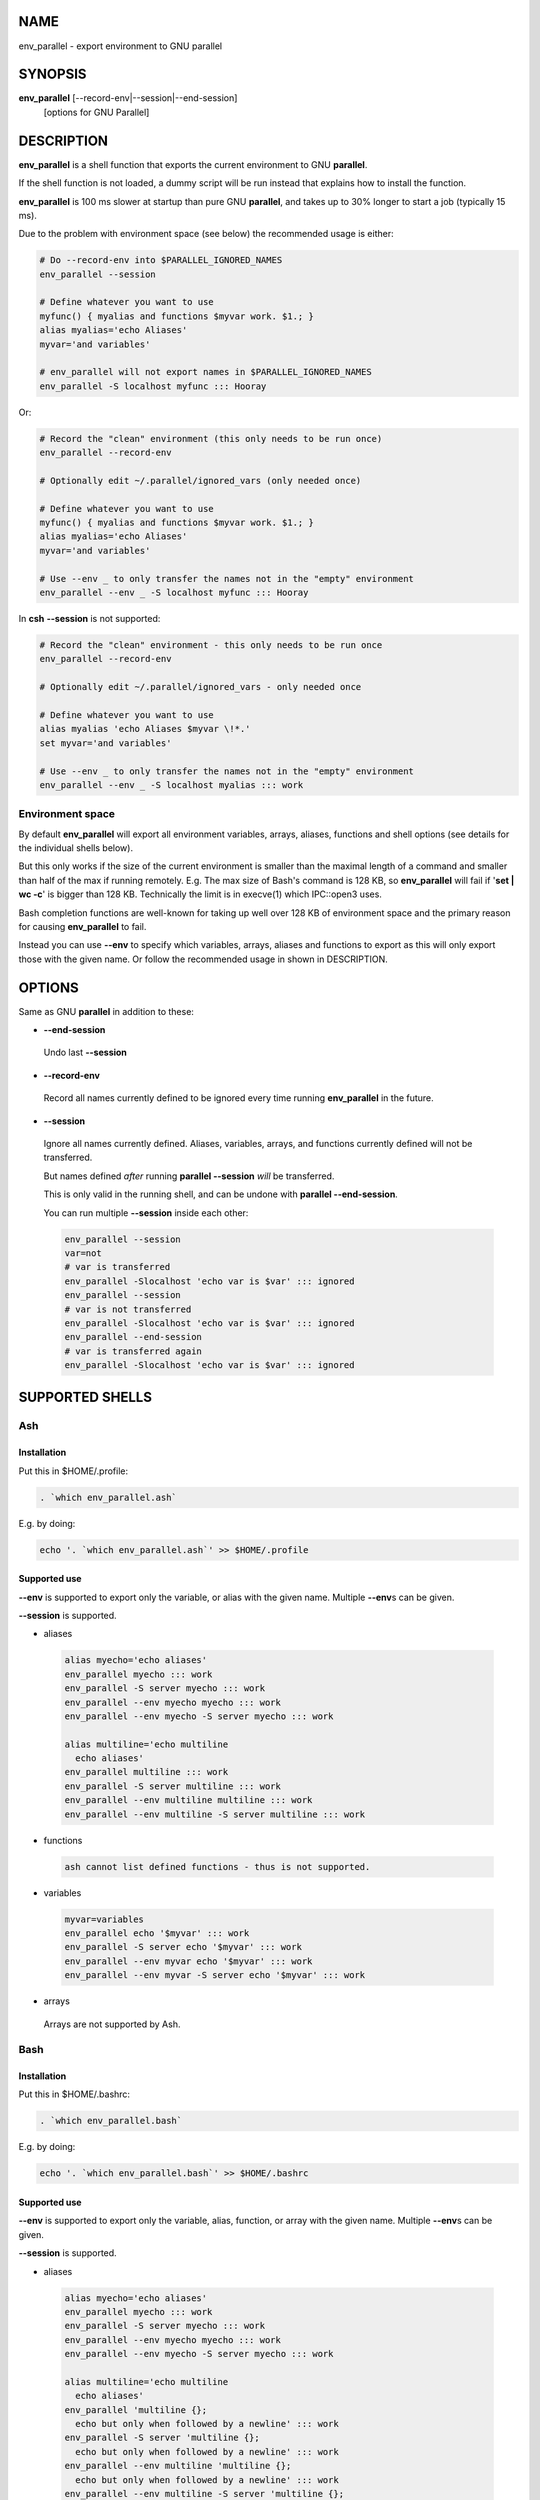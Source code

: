 
****
NAME
****


env_parallel - export environment to GNU parallel


********
SYNOPSIS
********


\ **env_parallel**\  [--record-env|--session|--end-session]
  [options for GNU Parallel]


***********
DESCRIPTION
***********


\ **env_parallel**\  is a shell function that exports the current environment to GNU \ **parallel**\ .

If the shell function is not loaded, a dummy script will be run instead that explains how to install the function.

\ **env_parallel**\  is 100 ms slower at startup than pure GNU \ **parallel**\ , and takes up to 30% longer to start a job (typically 15 ms).

Due to the problem with environment space (see below) the recommended usage is either:


.. code-block:: perl

   # Do --record-env into $PARALLEL_IGNORED_NAMES
   env_parallel --session
 
   # Define whatever you want to use
   myfunc() { myalias and functions $myvar work. $1.; }
   alias myalias='echo Aliases'
   myvar='and variables'
 
   # env_parallel will not export names in $PARALLEL_IGNORED_NAMES
   env_parallel -S localhost myfunc ::: Hooray


Or:


.. code-block:: perl

   # Record the "clean" environment (this only needs to be run once)
   env_parallel --record-env
 
   # Optionally edit ~/.parallel/ignored_vars (only needed once)
 
   # Define whatever you want to use
   myfunc() { myalias and functions $myvar work. $1.; }
   alias myalias='echo Aliases'
   myvar='and variables'
 
   # Use --env _ to only transfer the names not in the "empty" environment
   env_parallel --env _ -S localhost myfunc ::: Hooray


In \ **csh**\  \ **--session**\  is not supported:


.. code-block:: perl

   # Record the "clean" environment - this only needs to be run once
   env_parallel --record-env
 
   # Optionally edit ~/.parallel/ignored_vars - only needed once
 
   # Define whatever you want to use
   alias myalias 'echo Aliases $myvar \!*.'
   set myvar='and variables'
 
   # Use --env _ to only transfer the names not in the "empty" environment
   env_parallel --env _ -S localhost myalias ::: work


Environment space
=================


By default \ **env_parallel**\  will export all environment variables, arrays, aliases, functions and shell options (see details for the individual shells below).

But this only works if the size of the current environment is smaller than the maximal length of a command and smaller than half of the max if running remotely. E.g. The max size of Bash's command is 128 KB, so \ **env_parallel**\  will fail if '\ **set | wc -c**\ ' is bigger than 128 KB. Technically the limit is in execve(1) which IPC::open3 uses.

Bash completion functions are well-known for taking up well over 128 KB of environment space and the primary reason for causing \ **env_parallel**\  to fail.

Instead you can use \ **--env**\  to specify which variables, arrays, aliases and functions to export as this will only export those with the given name. Or follow the recommended usage in shown in DESCRIPTION.



*******
OPTIONS
*******


Same as GNU \ **parallel**\  in addition to these:


- \ **--end-session**\ 
 
 Undo last \ **--session**\ 
 


- \ **--record-env**\ 
 
 Record all names currently defined to be ignored every time running \ **env_parallel**\  in the future.
 


- \ **--session**\ 
 
 Ignore all names currently defined. Aliases, variables, arrays, and functions currently defined will not be transferred.
 
 But names defined \ *after*\  running \ **parallel --session**\  \ *will*\  be transferred.
 
 This is only valid in the running shell, and can be undone with \ **parallel --end-session**\ .
 
 You can run multiple \ **--session**\  inside each other:
 
 
 .. code-block:: perl
 
    env_parallel --session
    var=not
    # var is transferred
    env_parallel -Slocalhost 'echo var is $var' ::: ignored
    env_parallel --session
    # var is not transferred
    env_parallel -Slocalhost 'echo var is $var' ::: ignored
    env_parallel --end-session
    # var is transferred again
    env_parallel -Slocalhost 'echo var is $var' ::: ignored
 
 



****************
SUPPORTED SHELLS
****************


Ash
===


Installation
------------


Put this in $HOME/.profile:


.. code-block:: perl

   . `which env_parallel.ash`


E.g. by doing:


.. code-block:: perl

   echo '. `which env_parallel.ash`' >> $HOME/.profile



Supported use
-------------


\ **--env**\  is supported to export only the variable, or alias with the given name. Multiple \ **--env**\ s can be given.

\ **--session**\  is supported.


- aliases
 
 
 .. code-block:: perl
 
    alias myecho='echo aliases'
    env_parallel myecho ::: work
    env_parallel -S server myecho ::: work
    env_parallel --env myecho myecho ::: work
    env_parallel --env myecho -S server myecho ::: work
  
    alias multiline='echo multiline
      echo aliases'
    env_parallel multiline ::: work
    env_parallel -S server multiline ::: work
    env_parallel --env multiline multiline ::: work
    env_parallel --env multiline -S server multiline ::: work
 
 


- functions
 
 
 .. code-block:: perl
 
    ash cannot list defined functions - thus is not supported.
 
 


- variables
 
 
 .. code-block:: perl
 
    myvar=variables
    env_parallel echo '$myvar' ::: work
    env_parallel -S server echo '$myvar' ::: work
    env_parallel --env myvar echo '$myvar' ::: work
    env_parallel --env myvar -S server echo '$myvar' ::: work
 
 


- arrays
 
 Arrays are not supported by Ash.
 




Bash
====


Installation
------------


Put this in $HOME/.bashrc:


.. code-block:: perl

   . `which env_parallel.bash`


E.g. by doing:


.. code-block:: perl

   echo '. `which env_parallel.bash`' >> $HOME/.bashrc



Supported use
-------------


\ **--env**\  is supported to export only the variable, alias, function, or array with the given name. Multiple \ **--env**\ s can be given.

\ **--session**\  is supported.


- aliases
 
 
 .. code-block:: perl
 
    alias myecho='echo aliases'
    env_parallel myecho ::: work
    env_parallel -S server myecho ::: work
    env_parallel --env myecho myecho ::: work
    env_parallel --env myecho -S server myecho ::: work
  
    alias multiline='echo multiline
      echo aliases'
    env_parallel 'multiline {};
      echo but only when followed by a newline' ::: work
    env_parallel -S server 'multiline {};
      echo but only when followed by a newline' ::: work
    env_parallel --env multiline 'multiline {};
      echo but only when followed by a newline' ::: work
    env_parallel --env multiline -S server 'multiline {};
      echo but only when followed by a newline' ::: work
 
 


- functions
 
 
 .. code-block:: perl
 
    myfunc() { echo functions $*; }
    env_parallel myfunc ::: work
    env_parallel -S server myfunc ::: work
    env_parallel --env myfunc myfunc ::: work
    env_parallel --env myfunc -S server myfunc ::: work
 
 


- variables
 
 
 .. code-block:: perl
 
    myvar=variables
    env_parallel echo '$myvar' ::: work
    env_parallel -S server echo '$myvar' ::: work
    env_parallel --env myvar echo '$myvar' ::: work
    env_parallel --env myvar -S server echo '$myvar' ::: work
 
 


- arrays
 
 
 .. code-block:: perl
 
    myarray=(arrays work, too)
    env_parallel -k echo '${myarray[{}]}' ::: 0 1 2
    env_parallel -k -S server echo '${myarray[{}]}' ::: 0 1 2
    env_parallel -k --env myarray echo '${myarray[{}]}' ::: 0 1 2
    env_parallel -k --env myarray -S server \
      echo '${myarray[{}]}' ::: 0 1 2
 
 



BUGS
----


Due to a bug in Bash, aliases containing newlines must be followed by a newline in the command. Some systems are not affected by this bug, but will print a warning anyway.



csh
===


\ **env_parallel**\  for \ **csh**\  breaks \ **$PARALLEL**\ , so do not use \ **$PARALLEL**\ .

Installation
------------


Put this in $HOME/.cshrc:


.. code-block:: perl

   source `which env_parallel.csh`


E.g. by doing:


.. code-block:: perl

   echo 'source `which env_parallel.csh`' >> $HOME/.cshrc



Supported use
-------------


\ **--env**\  is supported to export only the variable, alias, or array with the given name. Multiple \ **--env**\ s can be given.


- aliases
 
 
 .. code-block:: perl
 
    alias myecho 'echo aliases'
    env_parallel myecho ::: work
    env_parallel -S server myecho ::: work
    env_parallel --env myecho myecho ::: work
    env_parallel --env myecho -S server myecho ::: work
 
 


- functions
 
 Not supported by \ **csh**\ .
 


- variables
 
 
 .. code-block:: perl
 
    set myvar=variables
    env_parallel echo '$myvar' ::: work
    env_parallel -S server echo '$myvar' ::: work
    env_parallel --env myvar echo '$myvar' ::: work
    env_parallel --env myvar -S server echo '$myvar' ::: work
 
 


- arrays with no special chars
 
 
 .. code-block:: perl
 
    set myarray=(arrays work, too)
    env_parallel -k echo \$'{myarray[{}]}' ::: 1 2 3
    env_parallel -k -S server echo \$'{myarray[{}]}' ::: 1 2 3
    env_parallel -k --env myarray echo \$'{myarray[{}]}' ::: 1 2 3
    env_parallel -k --env myarray -S server \
      echo \$'{myarray[{}]}' ::: 1 2 3
 
 




Dash
====


Installation
------------


Put this in $HOME/.profile:


.. code-block:: perl

   . `which env_parallel.dash`


E.g. by doing:


.. code-block:: perl

   echo '. `which env_parallel.dash`' >> $HOME/.profile



Supported use
-------------


\ **--env**\  is supported to export only the variable, or alias with the given name. Multiple \ **--env**\ s can be given.

\ **--session**\  is supported.


- aliases
 
 
 .. code-block:: perl
 
    alias myecho='echo aliases'
    env_parallel myecho ::: work
    env_parallel -S server myecho ::: work
    env_parallel --env myecho myecho ::: work
    env_parallel --env myecho -S server myecho ::: work
  
    alias multiline='echo multiline
      echo aliases'
    env_parallel multiline ::: work
    env_parallel -S server multiline ::: work
    env_parallel --env multiline multiline ::: work
    env_parallel --env multiline -S server multiline ::: work
 
 


- functions
 
 
 .. code-block:: perl
 
    dash cannot list defined functions - thus is not supported.
 
 


- variables
 
 
 .. code-block:: perl
 
    myvar=variables
    env_parallel echo '$myvar' ::: work
    env_parallel -S server echo '$myvar' ::: work
    env_parallel --env myvar echo '$myvar' ::: work
    env_parallel --env myvar -S server echo '$myvar' ::: work
 
 


- arrays
 
 
 .. code-block:: perl
 
    dash does not support arrays.
 
 




fish
====


Installation
------------


Put this in $HOME/.config/fish/config.fish:


.. code-block:: perl

   source (which env_parallel.fish)


E.g. by doing:


.. code-block:: perl

   echo 'source (which env_parallel.fish)' \
     >> $HOME/.config/fish/config.fish



Supported use
-------------


\ **--env**\  is supported to export only the variable, alias, function, or array with the given name. Multiple \ **--env**\ s can be given.

\ **--session**\  is supported.


- aliases
 
 
 .. code-block:: perl
 
    alias myecho 'echo aliases'
    env_parallel myecho ::: work
    env_parallel -S server myecho ::: work
    env_parallel --env myecho myecho ::: work
    env_parallel --env myecho -S server myecho ::: work
 
 


- functions
 
 
 .. code-block:: perl
 
    function myfunc
      echo functions $argv
    end
    env_parallel myfunc ::: work
    env_parallel -S server myfunc ::: work
    env_parallel --env myfunc myfunc ::: work
    env_parallel --env myfunc -S server myfunc ::: work
 
 


- variables
 
 
 .. code-block:: perl
 
    set myvar variables
    env_parallel echo '$myvar' ::: work
    env_parallel -S server echo '$myvar' ::: work
    env_parallel --env myvar echo '$myvar' ::: work
    env_parallel --env myvar -S server echo '$myvar' ::: work
 
 


- arrays
 
 
 .. code-block:: perl
 
    set myarray arrays work, too
    env_parallel -k echo '$myarray[{}]' ::: 1 2 3
    env_parallel -k -S server echo '$myarray[{}]' ::: 1 2 3
    env_parallel -k --env myarray echo '$myarray[{}]' ::: 1 2 3
    env_parallel -k --env myarray -S server \
      echo '$myarray[{}]' ::: 1 2 3
 
 




ksh
===


Installation
------------


Put this in $HOME/.kshrc:


.. code-block:: perl

   source `which env_parallel.ksh`


E.g. by doing:


.. code-block:: perl

   echo 'source `which env_parallel.ksh`' >> $HOME/.kshrc



Supported use
-------------


\ **--env**\  is supported to export only the variable, alias, function, or array with the given name. Multiple \ **--env**\ s can be given.

\ **--session**\  is supported.


- aliases
 
 
 .. code-block:: perl
 
    alias myecho='echo aliases'
    env_parallel myecho ::: work
    env_parallel -S server myecho ::: work
    env_parallel --env myecho myecho ::: work
    env_parallel --env myecho -S server myecho ::: work
  
    alias multiline='echo multiline
      echo aliases'
    env_parallel multiline ::: work
    env_parallel -S server multiline ::: work
    env_parallel --env multiline multiline ::: work
    env_parallel --env multiline -S server multiline ::: work
 
 


- functions
 
 
 .. code-block:: perl
 
    myfunc() { echo functions $*; }
    env_parallel myfunc ::: work
    env_parallel -S server myfunc ::: work
    env_parallel --env myfunc myfunc ::: work
    env_parallel --env myfunc -S server myfunc ::: work
 
 


- variables
 
 
 .. code-block:: perl
 
    myvar=variables
    env_parallel echo '$myvar' ::: work
    env_parallel -S server echo '$myvar' ::: work
    env_parallel --env myvar echo '$myvar' ::: work
    env_parallel --env myvar -S server echo '$myvar' ::: work
 
 


- arrays
 
 
 .. code-block:: perl
 
    myarray=(arrays work, too)
    env_parallel -k echo '${myarray[{}]}' ::: 0 1 2
    env_parallel -k -S server echo '${myarray[{}]}' ::: 0 1 2
    env_parallel -k --env myarray echo '${myarray[{}]}' ::: 0 1 2
    env_parallel -k --env myarray -S server \
      echo '${myarray[{}]}' ::: 0 1 2
 
 




mksh
====


Installation
------------


Put this in $HOME/.mkshrc:


.. code-block:: perl

   source `which env_parallel.mksh`


E.g. by doing:


.. code-block:: perl

   echo 'source `which env_parallel.mksh`' >> $HOME/.mkshrc



Supported use
-------------


\ **--env**\  is supported to export only the variable, alias, function, or array with the given name. Multiple \ **--env**\ s can be given.

\ **--session**\  is supported.


- aliases
 
 
 .. code-block:: perl
 
    alias myecho='echo aliases'
    env_parallel myecho ::: work
    env_parallel -S server myecho ::: work
    env_parallel --env myecho myecho ::: work
    env_parallel --env myecho -S server myecho ::: work
  
    alias multiline='echo multiline
      echo aliases'
    env_parallel multiline ::: work
    env_parallel -S server multiline ::: work
    env_parallel --env multiline multiline ::: work
    env_parallel --env multiline -S server multiline ::: work
 
 


- functions
 
 
 .. code-block:: perl
 
    myfunc() { echo functions $*; }
    env_parallel myfunc ::: work
    env_parallel -S server myfunc ::: work
    env_parallel --env myfunc myfunc ::: work
    env_parallel --env myfunc -S server myfunc ::: work
 
 


- variables
 
 
 .. code-block:: perl
 
    myvar=variables
    env_parallel echo '$myvar' ::: work
    env_parallel -S server echo '$myvar' ::: work
    env_parallel --env myvar echo '$myvar' ::: work
    env_parallel --env myvar -S server echo '$myvar' ::: work
 
 


- arrays
 
 
 .. code-block:: perl
 
    myarray=(arrays work, too)
    env_parallel -k echo '${myarray[{}]}' ::: 0 1 2
    env_parallel -k -S server echo '${myarray[{}]}' ::: 0 1 2
    env_parallel -k --env myarray echo '${myarray[{}]}' ::: 0 1 2
    env_parallel -k --env myarray -S server \
      echo '${myarray[{}]}' ::: 0 1 2
 
 




pdksh
=====


Installation
------------


Put this in $HOME/.profile:


.. code-block:: perl

   source `which env_parallel.pdksh`


E.g. by doing:


.. code-block:: perl

   echo 'source `which env_parallel.pdksh`' >> $HOME/.profile



Supported use
-------------


\ **--env**\  is supported to export only the variable, alias, function, or array with the given name. Multiple \ **--env**\ s can be given.

\ **--session**\  is supported.


- aliases
 
 
 .. code-block:: perl
 
    alias myecho="echo aliases";
    env_parallel myecho ::: work;
    env_parallel -S server myecho ::: work;
    env_parallel --env myecho myecho ::: work;
    env_parallel --env myecho -S server myecho ::: work
 
 


- functions
 
 
 .. code-block:: perl
 
    myfunc() { echo functions $*; };
    env_parallel myfunc ::: work;
    env_parallel -S server myfunc ::: work;
    env_parallel --env myfunc myfunc ::: work;
    env_parallel --env myfunc -S server myfunc ::: work
 
 


- variables
 
 
 .. code-block:: perl
 
    myvar=variables;
    env_parallel echo "\$myvar" ::: work;
    env_parallel -S server echo "\$myvar" ::: work;
    env_parallel --env myvar echo "\$myvar" ::: work;
    env_parallel --env myvar -S server echo "\$myvar" ::: work
 
 


- arrays
 
 
 .. code-block:: perl
 
    myarray=(arrays work, too);
    env_parallel -k echo "\${myarray[{}]}" ::: 0 1 2;
    env_parallel -k -S server echo "\${myarray[{}]}" ::: 0 1 2;
    env_parallel -k --env myarray echo "\${myarray[{}]}" ::: 0 1 2;
    env_parallel -k --env myarray -S server \
      echo "\${myarray[{}]}" ::: 0 1 2
 
 




sh
==


Installation
------------


Put this in $HOME/.profile:


.. code-block:: perl

   . `which env_parallel.sh`


E.g. by doing:


.. code-block:: perl

   echo '. `which env_parallel.sh`' >> $HOME/.profile



Supported use
-------------


\ **--env**\  is supported to export only the variable, or alias with the given name. Multiple \ **--env**\ s can be given.

\ **--session**\  is supported.


- aliases
 
 
 .. code-block:: perl
 
    sh does not support aliases.
 
 


- functions
 
 
 .. code-block:: perl
 
    myfunc() { echo functions $*; }
    env_parallel myfunc ::: work
    env_parallel -S server myfunc ::: work
    env_parallel --env myfunc myfunc ::: work
    env_parallel --env myfunc -S server myfunc ::: work
 
 


- variables
 
 
 .. code-block:: perl
 
    myvar=variables
    env_parallel echo '$myvar' ::: work
    env_parallel -S server echo '$myvar' ::: work
    env_parallel --env myvar echo '$myvar' ::: work
    env_parallel --env myvar -S server echo '$myvar' ::: work
 
 


- arrays
 
 
 .. code-block:: perl
 
    sh does not support arrays.
 
 




tcsh
====


\ **env_parallel**\  for \ **tcsh**\  breaks \ **$PARALLEL**\ , so do not use \ **$PARALLEL**\ .

Installation
------------


Put this in $HOME/.tcshrc:


.. code-block:: perl

   source `which env_parallel.tcsh`


E.g. by doing:


.. code-block:: perl

   echo 'source `which env_parallel.tcsh`' >> $HOME/.tcshrc



Supported use
-------------


\ **--env**\  is supported to export only the variable, alias, or array with the given name. Multiple \ **--env**\ s can be given.


- aliases
 
 
 .. code-block:: perl
 
    alias myecho 'echo aliases'
    env_parallel myecho ::: work
    env_parallel -S server myecho ::: work
    env_parallel --env myecho myecho ::: work
    env_parallel --env myecho -S server myecho ::: work
 
 


- functions
 
 Not supported by \ **tcsh**\ .
 


- variables
 
 
 .. code-block:: perl
 
    set myvar=variables
    env_parallel echo '$myvar' ::: work
    env_parallel -S server echo '$myvar' ::: work
    env_parallel --env myvar echo '$myvar' ::: work
    env_parallel --env myvar -S server echo '$myvar' ::: work
 
 


- arrays with no special chars
 
 
 .. code-block:: perl
 
    set myarray=(arrays work, too)
    env_parallel -k echo \$'{myarray[{}]}' ::: 1 2 3
    env_parallel -k -S server echo \$'{myarray[{}]}' ::: 1 2 3
    env_parallel -k --env myarray echo \$'{myarray[{}]}' ::: 1 2 3
    env_parallel -k --env myarray -S server \
      echo \$'{myarray[{}]}' ::: 1 2 3
 
 




Zsh
===


Installation
------------


Put this in $HOME/.zshrc:


.. code-block:: perl

   . `which env_parallel.zsh`


E.g. by doing:


.. code-block:: perl

   echo '. `which env_parallel.zsh`' >> $HOME/.zshenv



Supported use
-------------


\ **--env**\  is supported to export only the variable, alias, function, or array with the given name. Multiple \ **--env**\ s can be given.

\ **--session**\  is supported.


- aliases
 
 
 .. code-block:: perl
 
    alias myecho='echo aliases'
    env_parallel myecho ::: work
    env_parallel -S server myecho ::: work
    env_parallel --env myecho myecho ::: work
    env_parallel --env myecho -S server myecho ::: work
  
    alias multiline='echo multiline
      echo aliases'
    env_parallel multiline ::: work
    env_parallel -S server multiline ::: work
    env_parallel --env multiline multiline ::: work
    env_parallel --env multiline -S server multiline ::: work
 
 


- functions
 
 
 .. code-block:: perl
 
    myfunc() { echo functions $*; }
    env_parallel myfunc ::: work
    env_parallel -S server myfunc ::: work
    env_parallel --env myfunc myfunc ::: work
    env_parallel --env myfunc -S server myfunc ::: work
 
 


- variables
 
 
 .. code-block:: perl
 
    myvar=variables
    env_parallel echo '$myvar' ::: work
    env_parallel -S server echo '$myvar' ::: work
    env_parallel --env myvar echo '$myvar' ::: work
    env_parallel --env myvar -S server echo '$myvar' ::: work
 
 


- arrays
 
 
 .. code-block:: perl
 
    myarray=(arrays work, too)
    env_parallel -k echo '${myarray[{}]}' ::: 1 2 3
    env_parallel -k -S server echo '${myarray[{}]}' ::: 1 2 3
    env_parallel -k --env myarray echo '${myarray[{}]}' ::: 1 2 3
    env_parallel -k --env myarray -S server \
      echo '${myarray[{}]}' ::: 1 2 3
 
 





***********
EXIT STATUS
***********


Same as GNU \ **parallel**\ .


******
AUTHOR
******


When using GNU \ **env_parallel**\  for a publication please cite:

O. Tange (2018): GNU Parallel 2018, March 2018, ISBN 9781387509881, DOI: 10.5281/zenodo.1146014.

This helps funding further development; and it won't cost you a cent. If you pay 10000 EUR you should feel free to use GNU Parallel without citing.

Copyright (C) 2007-10-18 Ole Tange, http://ole.tange.dk

Copyright (C) 2008-2010 Ole Tange, http://ole.tange.dk

Copyright (C) 2010-2022 Ole Tange, http://ole.tange.dk and Free Software Foundation, Inc.


*******
LICENSE
*******


This program is free software; you can redistribute it and/or modify it under the terms of the GNU General Public License as published by the Free Software Foundation; either version 3 of the License, or at your option any later version.

This program is distributed in the hope that it will be useful, but WITHOUT ANY WARRANTY; without even the implied warranty of MERCHANTABILITY or FITNESS FOR A PARTICULAR PURPOSE.  See the GNU General Public License for more details.

You should have received a copy of the GNU General Public License along with this program.  If not, see <http://www.gnu.org/licenses/>.

Documentation license I
=======================


Permission is granted to copy, distribute and/or modify this documentation under the terms of the GNU Free Documentation License, Version 1.3 or any later version published by the Free Software Foundation; with no Invariant Sections, with no Front-Cover Texts, and with no Back-Cover Texts.  A copy of the license is included in the file LICENSES/GFDL-1.3-or-later.txt.


Documentation license II
========================


You are free:


- \ **to Share**\ 
 
 to copy, distribute and transmit the work
 


- \ **to Remix**\ 
 
 to adapt the work
 


Under the following conditions:


- \ **Attribution**\ 
 
 You must attribute the work in the manner specified by the author or licensor (but not in any way that suggests that they endorse you or your use of the work).
 


- \ **Share Alike**\ 
 
 If you alter, transform, or build upon this work, you may distribute the resulting work only under the same, similar or a compatible license.
 


With the understanding that:


- \ **Waiver**\ 
 
 Any of the above conditions can be waived if you get permission from the copyright holder.
 


- \ **Public Domain**\ 
 
 Where the work or any of its elements is in the public domain under applicable law, that status is in no way affected by the license.
 


- \ **Other Rights**\ 
 
 In no way are any of the following rights affected by the license:
 
 
 - 
  
  Your fair dealing or fair use rights, or other applicable copyright exceptions and limitations;
  
 
 
 - 
  
  The author's moral rights;
  
 
 
 - 
  
  Rights other persons may have either in the work itself or in how the work is used, such as publicity or privacy rights.
  
 
 



- \ **Notice**\ 
 
 For any reuse or distribution, you must make clear to others the license terms of this work.
 


A copy of the full license is included in the file as LICENCES/CC-BY-SA-4.0.txt



************
DEPENDENCIES
************


\ **env_parallel**\  uses GNU \ **parallel**\ .


********
SEE ALSO
********


\ **parallel**\ (1), \ **ash**\ (1), \ **bash**\ (1), \ **csh**\ (1), \ **dash**\ (1), \ **fish**\ (1), \ **ksh**\ (1), \ **pdksh**\ (1) \ **tcsh**\ (1), \ **zsh**\ (1).

